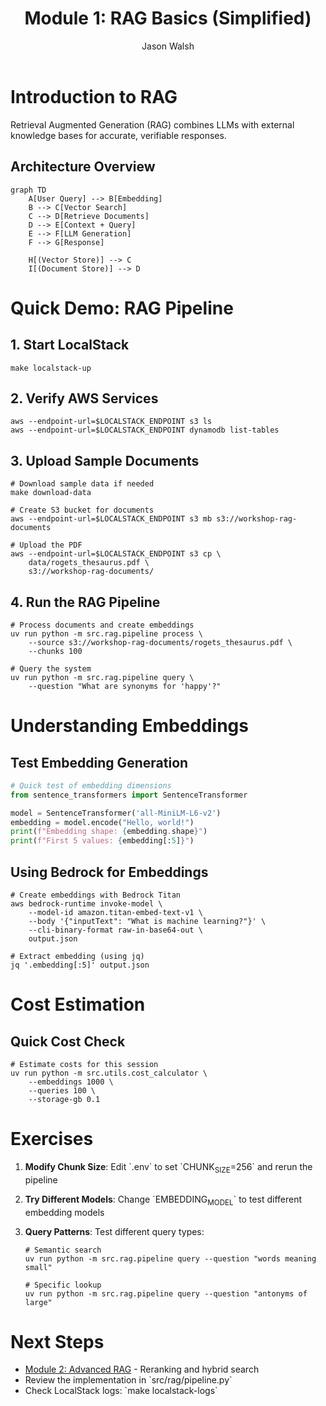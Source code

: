 #+TITLE: Module 1: RAG Basics (Simplified)
#+AUTHOR: Jason Walsh
#+EMAIL: j@wal.sh
#+PROPERTY: header-args:python :results output :session rag-basics

* Introduction to RAG

Retrieval Augmented Generation (RAG) combines LLMs with external knowledge bases for accurate, verifiable responses.

** Architecture Overview

#+BEGIN_SRC mermaid :file rag-architecture.png
graph TD
    A[User Query] --> B[Embedding]
    B --> C[Vector Search]
    C --> D[Retrieve Documents]
    D --> E[Context + Query]
    E --> F[LLM Generation]
    F --> G[Response]
    
    H[(Vector Store)] --> C
    I[(Document Store)] --> D
#+END_SRC

* Quick Demo: RAG Pipeline

** 1. Start LocalStack
#+BEGIN_SRC shell
make localstack-up
#+END_SRC

** 2. Verify AWS Services
#+BEGIN_SRC shell
aws --endpoint-url=$LOCALSTACK_ENDPOINT s3 ls
aws --endpoint-url=$LOCALSTACK_ENDPOINT dynamodb list-tables
#+END_SRC

** 3. Upload Sample Documents
#+BEGIN_SRC shell
# Download sample data if needed
make download-data

# Create S3 bucket for documents
aws --endpoint-url=$LOCALSTACK_ENDPOINT s3 mb s3://workshop-rag-documents

# Upload the PDF
aws --endpoint-url=$LOCALSTACK_ENDPOINT s3 cp \
    data/rogets_thesaurus.pdf \
    s3://workshop-rag-documents/
#+END_SRC

** 4. Run the RAG Pipeline
#+BEGIN_SRC shell
# Process documents and create embeddings
uv run python -m src.rag.pipeline process \
    --source s3://workshop-rag-documents/rogets_thesaurus.pdf \
    --chunks 100

# Query the system
uv run python -m src.rag.pipeline query \
    --question "What are synonyms for 'happy'?"
#+END_SRC

* Understanding Embeddings

** Test Embedding Generation
#+BEGIN_SRC python
# Quick test of embedding dimensions
from sentence_transformers import SentenceTransformer

model = SentenceTransformer('all-MiniLM-L6-v2')
embedding = model.encode("Hello, world!")
print(f"Embedding shape: {embedding.shape}")
print(f"First 5 values: {embedding[:5]}")
#+END_SRC

** Using Bedrock for Embeddings
#+BEGIN_SRC shell
# Create embeddings with Bedrock Titan
aws bedrock-runtime invoke-model \
    --model-id amazon.titan-embed-text-v1 \
    --body '{"inputText": "What is machine learning?"}' \
    --cli-binary-format raw-in-base64-out \
    output.json

# Extract embedding (using jq)
jq '.embedding[:5]' output.json
#+END_SRC

* Cost Estimation

** Quick Cost Check
#+BEGIN_SRC shell
# Estimate costs for this session
uv run python -m src.utils.cost_calculator \
    --embeddings 1000 \
    --queries 100 \
    --storage-gb 0.1
#+END_SRC

* Exercises

1. **Modify Chunk Size**: Edit `.env` to set `CHUNK_SIZE=256` and rerun the pipeline
2. **Try Different Models**: Change `EMBEDDING_MODEL` to test different embedding models
3. **Query Patterns**: Test different query types:
   #+BEGIN_SRC shell
   # Semantic search
   uv run python -m src.rag.pipeline query --question "words meaning small"
   
   # Specific lookup
   uv run python -m src.rag.pipeline query --question "antonyms of large"
   #+END_SRC

* Next Steps

- [[file:02_advanced_rag.org][Module 2: Advanced RAG]] - Reranking and hybrid search
- Review the implementation in `src/rag/pipeline.py`
- Check LocalStack logs: `make localstack-logs`